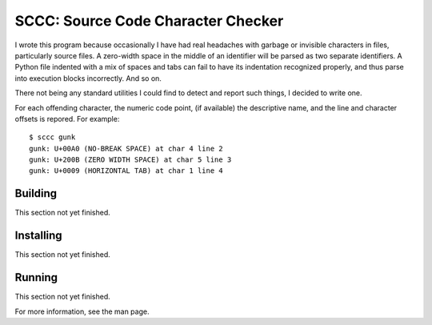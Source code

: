 ###################################
SCCC: Source Code Character Checker
###################################

I wrote this program because occasionally I have had real headaches with
garbage or invisible characters in files, particularly source files. A
zero-width space in the middle of an identifier will be parsed as two
separate identifiers. A Python file indented with a mix of spaces and tabs
can fail to have its indentation recognized properly, and thus parse into
execution blocks incorrectly. And so on.

There not being any standard utilities I could find to detect and report
such things, I decided to write one.

For each offending character, the numeric code point, (if available) the
descriptive name, and the line and character offsets is repored. For
example::

    $ sccc gunk
    gunk: U+00A0 (NO-BREAK SPACE) at char 4 line 2
    gunk: U+200B (ZERO WIDTH SPACE) at char 5 line 3
    gunk: U+0009 (HORIZONTAL TAB) at char 1 line 4

Building
========

This section not yet finished.

Installing
==========

This section not yet finished.

Running
=======

This section not yet finished.

For more information, see the man page.
